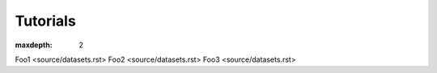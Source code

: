 ################################
Tutorials
################################

:maxdepth: 2

Foo1 <source/datasets.rst>
Foo2 <source/datasets.rst>
Foo3 <source/datasets.rst>
